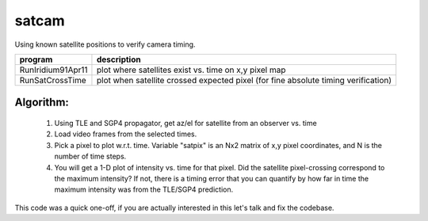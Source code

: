 ======
satcam
======

Using known satellite positions to verify camera timing.

===================    ==============
program                description
===================    ==============
RunIridium91Apr11       plot where satellites exist vs. time on x,y pixel map
RunSatCrossTime         plot when satellite crossed expected pixel (for fine absolute timing verification)
===================    ==============



Algorithm:
----------
  1. Using TLE and SGP4 propagator, get az/el for satellite from an observer vs. time
  2. Load video frames from the selected times. 
  3. Pick a pixel to plot w.r.t. time. Variable "satpix" is an Nx2 matrix of x,y pixel coordinates, and N is the number of time steps.
  4. You will get a 1-D plot of intensity vs. time for that pixel. Did the satellite pixel-crossing correspond to the maximum intensity? If not, there is a timing error that you can quantify by how far in time the maximum intensity was from the TLE/SGP4 prediction.

This code was a quick one-off, if you are actually interested in this let's talk and fix the codebase.
